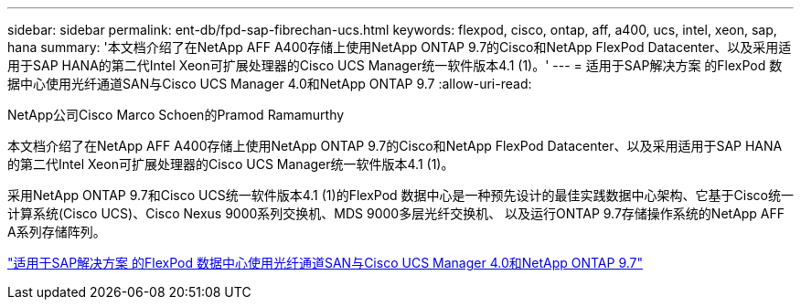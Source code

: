 ---
sidebar: sidebar 
permalink: ent-db/fpd-sap-fibrechan-ucs.html 
keywords: flexpod, cisco, ontap, aff, a400, ucs, intel, xeon, sap, hana 
summary: '本文档介绍了在NetApp AFF A400存储上使用NetApp ONTAP 9.7的Cisco和NetApp FlexPod Datacenter、以及采用适用于SAP HANA的第二代Intel Xeon可扩展处理器的Cisco UCS Manager统一软件版本4.1 (1)。' 
---
= 适用于SAP解决方案 的FlexPod 数据中心使用光纤通道SAN与Cisco UCS Manager 4.0和NetApp ONTAP 9.7
:allow-uri-read: 


NetApp公司Cisco Marco Schoen的Pramod Ramamurthy

本文档介绍了在NetApp AFF A400存储上使用NetApp ONTAP 9.7的Cisco和NetApp FlexPod Datacenter、以及采用适用于SAP HANA的第二代Intel Xeon可扩展处理器的Cisco UCS Manager统一软件版本4.1 (1)。

采用NetApp ONTAP 9.7和Cisco UCS统一软件版本4.1 (1)的FlexPod 数据中心是一种预先设计的最佳实践数据中心架构、它基于Cisco统一计算系统(Cisco UCS)、Cisco Nexus 9000系列交换机、MDS 9000多层光纤交换机、 以及运行ONTAP 9.7存储操作系统的NetApp AFF A系列存储阵列。

link:https://www.cisco.com/c/en/us/td/docs/unified_computing/ucs/UCS_CVDs/flexpod_sap_ucsm40_fcsan.html["适用于SAP解决方案 的FlexPod 数据中心使用光纤通道SAN与Cisco UCS Manager 4.0和NetApp ONTAP 9.7"^]
